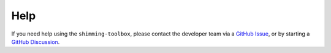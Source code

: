 Help
====

If you need help using the ``shimming-toolbox``, please contact the
developer team via a `GitHub
Issue <https://github.com/shimming-toolbox/shimming-toolbox/issues>`__, or by starting a
`GitHub Discussion <https://github.com/shimming-toolbox/shimming-toolbox/discussions>`__.
